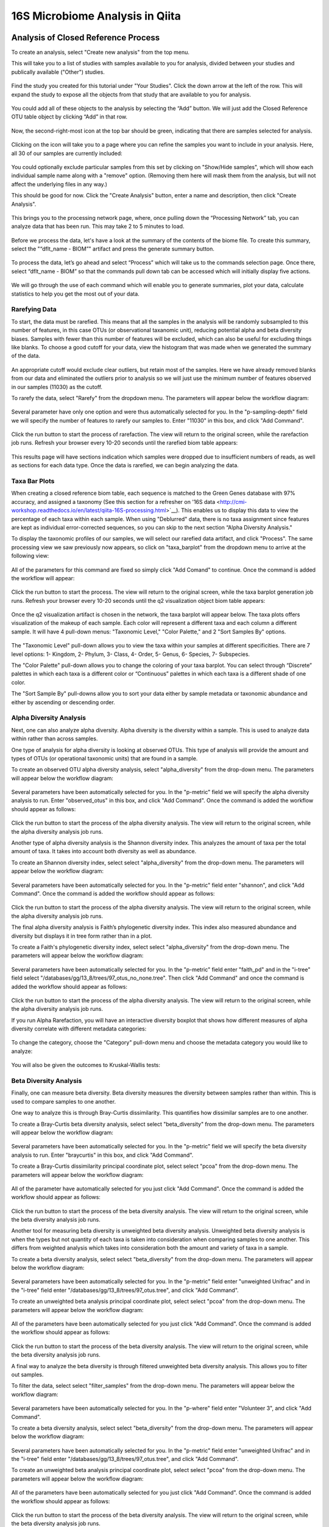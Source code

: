 16S Microbiome Analysis in Qiita
================================



Analysis of Closed Reference Process
------------------------------------

To create an analysis, select "Create new analysis" from the top menu.

This will take you to a list of studies with samples available to you for
analysis, divided between your studies and publically available ("Other")
studies.

.. figure::  images/analysis_studies_page.png
   :align:   center

Find the study you created for this tutorial under "Your Studies". Click the
down arrow at the left of the row. This will expand the study to expose all
the objects from that study that are available to you for analysis.

.. figure::  images/study_expanded.png
   :align:   center

You could add all of these objects to the analysis by selecting the “Add” button. We will just add the Closed Reference OTU table object by clicking “Add” in that row.

.. figure::  images/your_study.png
   :align:   center

Now, the second-right-most icon at the top bar should be green, indicating that there are samples selected for analysis.

.. figure::  images/clipboard.png
   :align:   center

Clicking on the icon will take you to a page where you can refine the samples you want to include in your analysis. Here, all 30 of our samples are currently included:

.. figure::  images/selected_samples.png
   :align:   center

You could optionally exclude particular samples from this set by clicking on
"Show/Hide samples", which will show each individual sample name along with a
"remove" option. (Removing them here will mask them from the analysis, but will
not affect the underlying files in any way.)

This should be good for now. Click the "Create Analysis" button, enter a name and
description, then click "Create Analysis".

.. figure::  images/create_analysis_button.png
   :align:   center

This brings you to the processing network page, where, once pulling down the “Processing Network” tab, you can analyze data that has been run. This may take 2 to 5 minutes to load. 

.. figure::  images/processing_network_photo.png
   :align:   center

Before we process the data, let's have a look at the summary of the contents of the biome file. To create this summary, select the "“dflt_name - BIOM”" artifact and press the generate summary button. 

.. figure::  images/generate_summary.png
   :align:   center

To process the data, let’s go ahead and select “Process” which will take us to the commands selection page. Once there, select “dflt_name - BIOM” so that the commands pull down tab can be accessed which will initially display five actions. 

.. figure::  images/command_options.png
   :align:   center

We will go through the use of each command which will enable you to generate summaries, plot your data, calculate statistics to help you get the most out of your data. 

Rarefying Data
~~~~~~~~~~~~~~

To start, the data must be rarefied. This means that all the samples in the analysis will be randomly subsampled to this number of features, in this case OTUs (or observational taxanomic unit), reducing potential alpha and beta diversity biases. Samples with fewer than this number of features will be excluded, which can also be useful for excluding things like blanks. To choose a good cutoff for your data, view the histogram that was made when we generated the summary of the data.

.. figure::  images/histogram.png
   :align:   center

An appropriate cutoff would exclude clear outliers, but retain most of the samples. Here we have already removed blanks from our data and eliminated the outliers prior to analysis so we will just use the minimum number of features observed in our samples (11030) as the cutoff.

To rarefy the data, select "Rarefy" from the dropdown menu. The parameters will appear below the workflow diagram:

.. figure::  images/rarify_parameter_without_number.png
   :align:   center

Several parameter have only one option and were thus automatically selected for you. In the "p-sampling-depth" field we will specify the number of features to rarefy our samples to. Enter "11030" in this box, and click "Add Command". 

.. figure::  images/rarify_parameter_with_sampling_depth.png
   :align:   center

Click the run button to start the process of rarefaction. The view will return to the original screen, while the rarefaction job runs. Refresh your browser every 10-20 seconds until the rarefied biom table appears: 

.. figure::  images/rarify_workflow.png
   :align:   center

This results page will have sections indication which samples were dropped due to insufficient numbers of reads, as well as sections for each data type. Once the data is rarefied, we can begin analyzing the data.

Taxa Bar Plots
~~~~~~~~~~~~~~

When creating a closed reference biom table, each sequence is matched to the Green Genes database with 97% accuracy, and assigned a taxonomy (See this section for a refresher on '16S data <http://cmi-workshop.readthedocs.io/en/latest/qiita-16S-processing.html>`__). This enables us to display this data to view the percentage of each taxa within each sample. When using "Deblurred" data, there is no taxa assignment since features are kept as individual error-corrected sequences, so you can skip to the next section “Alpha Diversity Analysis."

To display the taxonomic profiles of our samples, we will select our rarefied data artifact, and click "Process". The same processing view we saw previously now appears, so click on "taxa_barplot" from the dropdown menu to arrive at the following view:

.. figure::  images/taxa_barplot_parameter.png
   :align:   center

All of the parameters for this command are fixed so simply click "Add Comand" to continue. Once the command is added the workflow will appear:

.. figure::  images/taxa_barplot_run.png
   :align:   center

Click the run button to start the process. The view will return to the original screen, while the taxa barplot generation job runs. Refresh your browser every 10-20 seconds until the q2 visualization object biom table appears:

.. figure::  images/taxa_barplot_workflow.png
   :align:   center

Once the q2 visualization artifact is chosen in the network, the taxa barplot will appear below. The taxa plots offers visualization of the makeup of each sample. Each color will represent a different taxa and each column a different sample. It will have 4 pull-down menus: "Taxonomic Level," "Color Palette," and 2 "Sort Samples By" options.

.. figure::  images/taxa_barplot.png
   :align:   center

The "Taxonomic Level" pull-down allows you to view the taxa within your samples at different specificities. There are 7 level options: 1- Kingdom, 2- Phylum, 3- Class, 4- Order, 5- Genus, 6- Species, 7- Subspecies. 

The "Color Palette" pull-down allows you to change the coloring of your taxa barplot. You can select through “Discrete” palettes in which each taxa is a different color or “Continuous” palettes in which each taxa is a different shade of one color.

The "Sort Sample By" pull-downs allow you to sort your data either by sample metadata or taxonomic abundance and either by ascending or descending order. 

Alpha Diversity Analysis
~~~~~~~~~~~~~~~~~~~~~~~~

Next, one can also analyze alpha diversity. Alpha diversity is the diversity within a sample. This is used to analyze data within rather than across samples.

One type of analysis for alpha diversity is looking at observed OTUs. This type of analysis will provide the amount and types of OTUs (or operational taxonomic units) that are found in a sample.

To create an observed OTU alpha diversity analysis, select "alpha_diversity" from the drop-down menu. The parameters will appear below the workflow diagram: 

.. figure::  images/observed_OTU_parameter.png
   :align:   center

Several parameters have been automatically selected for you. In the "p-metric" field we will specify the alpha diversity analysis to run. Enter "observed_otus" in this box, and click "Add Command". Once the command is added the workflow should appear as follows:

.. figure::  images/observed_OTU_workflow.png
   :align:   center

Click the run button to start the process of the alpha diversity analysis. The view will return to the original screen, while the alpha diversity analysis job runs. 

Another type of alpha diversity analysis is the Shannon diversity index. This analyzes the amount of taxa per the total amount of taxa. It takes into account both diversity as well as abundance.  

To create an Shannon diversity index, select select "alpha_diversity" from the drop-down menu. The parameters will appear below the workflow diagram: 

.. figure::  images/shannon_diversity_parameter.png
   :align:   center

Several parameters have been automatically selected for you. In the "p-metric" field enter "shannon", and click "Add Command". Once the command is added the workflow should appear as follows:

.. figure::  images/shannon_diversity_workflow.png
   :align:   center

Click the run button to start the process of the alpha diversity analysis. The view will return to the original screen, while the alpha diversity analysis job runs. 

The final alpha diversity analysis is Faith’s phylogenetic diversity index. This index also measured abundance and diversity but displays it in tree form rather than in a plot.

To create a Faith's phylogenetic diversity index, select select "alpha_diversity" from the drop-down menu. The parameters will appear below the workflow diagram: 

.. figure::  images/faith_pd_parameter.png
   :align:   center

Several parameters have been automatically selected for you. In the "p-metric" field enter "faith_pd" and in the "i-tree" field select "/databases/gg/13_8/trees/97_otus_no_none.tree". Then click "Add Command" and once the command is added the workflow should appear as follows:

.. figure::  images/faith_pd_workflow.png
   :align:   center

Click the run button to start the process of the alpha diversity analysis. The view will return to the original screen, while the alpha diversity analysis job runs. 

If you run Alpha Rarefaction, you will have an interactive diversity boxplot that shows how different measures of alpha diversity correlate with different metadata categories:

.. figure::  images/alpha_diversity_boxplot.png
   :align:   center

To change the category, choose the "Category" pull-down menu and choose the metadata category you would like to analyze:

.. figure::  images/alpha_diversity_categories.png
   :align:   center

You will also be given the outcomes to Kruskal-Wallis tests:

.. figure::  images/Kruskal_Wallis.png
   :align:   center

Beta Diversity Analysis
~~~~~~~~~~~~~~~~~~~~~~~

Finally, one can measure beta diversity. Beta diversity measures the diversity between samples rather than within. This is used to compare samples to one another. 

One way to analyze this is through Bray-Curtis dissimilarity. This quantifies how dissimilar samples are to one another. 

To create a Bray-Curtis beta diversity analysis, select select "beta_diversity" from the drop-down menu. The parameters will appear below the workflow diagram:

.. figure::  images/bray_curtis_beta_diversity.png
   :align:   center

Several parameters have been automatically selected for you. In the "p-metric" field we will specify the beta diversity analysis to run. Enter "braycurtis" in this box, and click "Add Command".

To create a Bray-Curtis dissimilarity principal coordinate plot, select select "pcoa" from the drop-down menu. The parameters will appear below the workflow diagram:

.. figure::  images/bray_curtis_pcoa.png
   :align:   center

All of the parameter have automatically selected for you just click "Add Command". Once the command is added the workflow should appear as follows:

.. figure::  images/bray_curtis_workflow.png
   :align:   center

Click the run button to start the process of the beta diversity analysis. The view will return to the original screen, while the beta diversity analysis job runs.

Another tool for measuring beta diversity is unweighted beta diversity analysis. Unweighted beta diversity analysis is when the types but not quantity of each taxa is taken into consideration when comparing samples to one another. This differs from weighted analysis which takes into consideration both the amount and variety of taxa in a sample. 

To create a beta diversity analysis, select select "beta_diversity" from the drop-down menu. The parameters will appear below the workflow diagram:

.. figure::  images/unweighted_beta_diversity.png
   :align:   center
   
Several parameters have been automatically selected for you. In the "p-metric" field enter "unweighted Unifrac" and in the "i-tree" field enter "/databases/gg/13_8/trees/97_otus.tree", and click "Add Command". 

To create an unweighted beta analysis principal coordinate plot, select select "pcoa" from the drop-down menu. The parameters will appear below the workflow diagram:

.. figure::  images/unweighted_pcoa.png
   :align:   center

All of the parameters have been automatically selected for you just click "Add Command". Once the command is added the workflow should appear as follows:

.. figure::  images/unweighted_workflow.png
   :align:   center

Click the run button to start the process of the beta diversity analysis. The view will return to the original screen, while the beta diversity analysis job runs.

A final way to analyze the beta diversity is through filtered unweighted beta diversity analysis. This allows you to filter out samples. 

To filter the data, select select "filter_samples" from the drop-down menu. The parameters will appear below the workflow diagram: 

.. figure::  images/filtered_unweighted_filtering.png
   :align:   center

Several parameters have been automatically selected for you. In the "p-where" field enter "Volunteer 3", and click "Add Command". 

To create a beta diversity analysis, select select "beta_diversity" from the drop-down menu. The parameters will appear below the workflow diagram:

.. figure::  images/filtered_unweighted_beta.png
   :align:   center

Several parameters have been automatically selected for you. In the "p-metric" field enter "unweighted Unifrac" and in the "i-tree" field enter "/databases/gg/13_8/trees/97_otus.tree", and click "Add Command". 

To create an unweighted beta analysis principal coordinate plot, select select "pcoa" from the drop-down menu. The parameters will appear below the workflow diagram:

.. figure::  images/filtered_unweighted_pcoa.png
   :align:   center

All of the parameters have been automatically selected for you just click "Add Command". Once the command is added the workflow should appear as follows:

.. figure::  images/filtered_unweighted_workflow.png
   :align:   center

Click the run button to start the process of the beta diversity analysis. The view will return to the original screen, while the beta diversity analysis job runs.

Clicking on the pcoa (Principal Coordinate Analysis) results will open an interactive visualization of the similarity among your samples. Generally speaking, the more similar the samples, the closer the are likely to be in the PCoA ordination. The Emperor visualization program offers a very useful way to explore how patterns of similarity in your data associate with different metadata categories.

Once the Emperor visualization program loads, the PCoA result will look like: 

.. figure::  images/full_pcoa.png
   :align:   center

You will see tabs including "Color", "Visibility", "Shape", "Axes", and "Scale"

Under "Color" you will notice two pull-down menus:

.. figure::  images/color_tab.png
   :align:   center
 
Under "Select a Color Category" you can select how the samples will be grouped. Under "Classic QIIME Colors", you can select how each group will be colored.

Under the "Visibility" tab you will notice 1 pull-down menu:

.. figure::  images/visibility_tab.png
   :align:   center
 
Under "Select a Visibility Category" you can select which group will be displayed on the PCoA plot.

Under the "Shape" tab you will notice 1 pull-down menu:

.. figure::  images/shape_tab.png
   :align:   center

Under "Select a Shape Category" you can alter the shape of each group on the PCoA plot to the following:

.. figure::  images/shape_options.png
   :align:   center

Under the "Axis" tab you will notice 5 pull-down menus:

.. figure::  images/axis_tab.png
   :align:   center

The first 3 pull-down menus located under "Visible" allow you to change the axis that are being displayed.
The "Axis and Labels Color" pull-down menu allow you to change the color of your axis and label of the PCoA.
The "Background Color" pull-down menu allows you to change the color of the background of the PCoA.
The % Variantion Expanded graph displays how different the most dissimilar samples are by percentage for each axis that can be used. 

Under the "Scale" tab you will notice 2 pull-down menus:

.. figure::  images/scale_tab.png
   :align:   center

Under "Select a Scale Category" you can choose the grouping of your samples. Under "Global Scaling" you can change the point size for each group on the PCoA plot. 

Here, I’ve colored the points in our test data by cat ownership.

.. figure::  images/pcoa.png
   :align:   center

Let’s take a few minutes now to explore the various features of Emperor. Open a new browser window with the 'Emperor tutorial <https://biocore.github.io/emperor/tutorial_index.html#section1>'__ and follow along with your test data.

Another way to study the beta diversity is by measuring the beta diversity group significance. Beta diversity group significance measures whether groups of samples are significantly different from one another using a permutation-based statistical test.

To create a beta diversity analysis, select select "beta_diversity" from the drop-down menu. The parameters will appear below the workflow diagram: 

.. figure::  images/beta_group_significance_beta.png
   :align:   center

Several parameter have automatically selected for you. In the "p-metric" field enter "unweighted Unifrac" and in the "i-tree" field enter "/databases/gg/13_8/trees/97_otus.tree", and click "Add Command".

To create the beta group significance analysis, select select "beta_group_significance" from the drop-down menu. The parameters will appear below the workflow diagram:

.. figure::  images/significance_matrix.png
   :align:   center

All of the parameter have automatically selected for you just click "Add Command". Once the command is added the workflow should appear as follows:

.. figure::  images/beta_group_significance_workflow.png
   :align:   center

Once the q2 visualization artifact is chosen in the network, the beta diversity box plots will appear: 

.. figure::  images/beta_significance_boxplot.png
   :align:   center

The PERMANOVA (Permutational multivariate analysis of variance) results will also be displayed:

.. figure::  images/permanova_results.png
   :align:   center

Altering Workflow Analysis Names
~~~~~~~~~~~~~~~~~~~~~~~~~~~~~~~~

To alter the name of a result, click the circle that corresponds to the result then use the edit button on the processing network page. 

.. figure::  images/rename_data_on_workflow.png
   :align:   center

This will cause a window to pop-up where you can input the name you’d like to replace it with.

.. figure::  images/rename_data_popup.png
   :align:   center

Analysis of Deblur Process
--------------------------

Creating an analysis of your deblurred data is virtually the same as the process for the Closed Reference data, but there are a few quirks.

First, because the deblur process creates two separate BIOM tables, you’ll want to make a note of the specific object ID number for the artifact you want to use. In my case, that’s ID 33331, the deblurred table with "only-16S" reads.

.. figure::  images/Deblur_processing_screen.png
   :align:   center

The specific ID for your table will be unique, so make a note of it, and you can use it to select the correct table for analysis.

Creating a Meta-Analysis
------------------------

One of the most powerful aspects of Qiita is the ability to compare your data with hundreds of thousands of samples from across the planet. Right now, there are almost 130,000 samples publicly available for you to explore:

.. figure::  images/world_map_data.png
   :align:   center

(You can get up-to-date statistics by clicking “Stats” under the “More Info” option on the top bar.)

Creating a meta-analysis is just like creating an analysis, except you choose data objects from multiple studies. Let’s start creating a meta-analysis by adding our Closed Reference OTU table to a new analysis.

Next, we’ll look for some additional data to compare against.

You noticed the "Other Studies" table below "Your Studies" when adding data to the analysis. (Sometimes this takes a while to load - give it a few minutes.) These are publicly available data for you to explore, and each should have processed data suitable for comparison to your own.

There are a couple tools provided to help you find useful public studies.

First, there are a series of “tags” listed at the top of the window:

.. figure::  images/admin_user_photo.png
   :align:   center

There are two types of tags: admin-assigned (yellow), and user-assigned (blue). You can tag your own study with any tag you’d like, to help other users find your data. For some studies, Qiita administrators will apply specific reserved tags to help identify particularly relevant data. The “GOLD” tag, for example, identifies a small set of highly-curated, very well-explored studies. If you click on one of these tags, all studies not associated with that tag will disappear from the tables.

Second, there is a search field that allows you to filter studies in real time. Try typing in the name of a known PI, or a particular study organism – the thousands of publicly available studies will be filtered down to something that is easier to look through.

.. figure::  images/filter_results_for_meta_analysis.png
   :align:   center

Let’s try comparing our data to the “Global Gut” dataset of human microbiomes from the US, Africa, and South America from the study '“Human gut microbiome viewed across age and geography” by Yatsunenko et al <http://www.nature.com/nature/journal/v486/n7402/abs/nature11053.html>`__. We can search for this dataset using the DOI from the paper: 10.1038/nature11053.

.. figure::  images/data_comparison.png
   :align:   center

Add the closed reference OTU table from this study to your analysis. You should now be able to click the green analysis icon in the upper right and see both your own OTU table and the public study OTU table in your analysis staging area:

You can now click “Create Analysis” just as before to begin specifying analysis steps. This time, let’s just do the beta diversity step. Select the Beta Diversity command, enter a rarefaction depth of 11030, and click “Start Processing”.

.. figure::  images/sample_comparisons.png
   :align:   center

Because you’ve now expanded the number of samples in your analysis by more than an order of magnitude, this step will take a little longer to complete. But when it does, you will be able to use Emperor to explore the samples in your test dataset to samples from around the world!

.. figure::  images/pcoa_sample_comparison.png
   :align:   center
